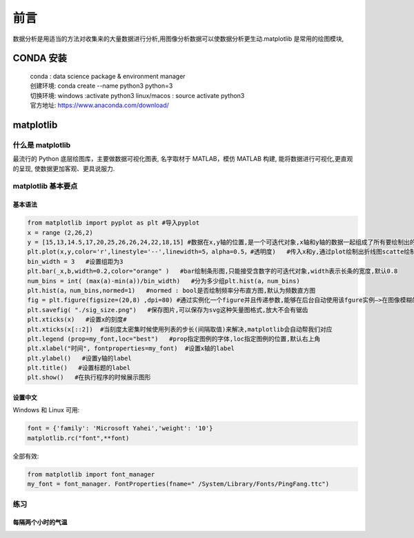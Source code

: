 前言
##################################################################################

数据分析是用适当的方法对收集来的大量数据进行分析,用图像分析数据可以使数据分析更生动.matplotlib 是常用的绘图模块,

CONDA 安装
**********************************************************************************

	| conda : data science package & environment manager
	| 创建环境:  conda create --name python3 python=3
	| 切换环境:  windows :activate python3     linux/macos : source activate python3
	| 官方地址:  https://www.anaconda.com/download/

matplotlib
**********************************************************************************

什么是 matplotlib
==================================================================================

最流行的 Python 底层绘图库，主要做数据可视化图表, 名字取材于 MATLAB，模仿 MATLAB 构建, 能将数据进行可视化,更直观的呈现, 使数据更加客观、更具说服力.

matplotlib 基本要点
==================================================================================

基本语法
----------------------------------------------------------------------------------

.. code-block:: python

	from matplotlib import pyplot as plt #导入pyplot
	x = range (2,26,2)
	y = [15,13,14.5,17,20,25,26,26,24,22,18,15] #数据在x,y轴的位置,是一个可迭代对象,x轴和y轴的数据一起组成了所有要绘制出的坐标
	plt.plot(x,y,color='r',linestyle='--',linewidth=5，alpha=0.5，#透明度)   #传入x和y,通过plot绘制出折线图scatte绘制散点图,设置颜色,线条风格,线条粗细,透明度
	bin_width = 3   #设置组距为3
	plt.bar(_x,b,width=0.2,color="orange" )   #bar绘制条形图,只能接受含数字的可迭代对象,width表示长条的宽度,默认0.8
	num_bins = int( (max(a)-min(a))/bin_width)   #分为多少组plt.hist(a，num_bins)
	plt.hist(a，num_bins,normed=1)   #normed : bool是否绘制频率分布直方图,默认为频数直方图
	fig = plt.figure(figsize=(20,8) ,dpi=80) #通过实例化一个figure并且传递参数,能够在后台自动使用该fgure实例—>在图像模糊的时候可以传入dpi参数,让图片更加清晰
	plt.savefig( "./sig_size.png")   #保存图片,可以保存为svg这种矢量图格式,放大不会有锯齿
	plt.xticks(x)   #设置x的刻度#
	plt.xticks(x[::2])  #当刻度太密集时候使用列表的步长(间隔取值)来解决,matplotlib会自动帮我们对应
	plt.legend (prop=my_font,loc="best")   #prop指定图例的字体,loc指定图例的位置,默认右上角
	plt.xlabel("时间", fontproperties=my_font)  #设置x轴的label
	plt.ylabel()   #设置y轴的label
	plt.title()   #设置标题的label
	plt.show()   #在执行程序的时候展示图形

设置中文
----------------------------------------------------------------------------------

Windows 和 Linux 可用:

.. code-block:: python

	font = {'family': 'Microsoft Yahei','weight': '10'}
	matplotlib.rc("font",**font)

全部有效:

.. code-block:: python

	from matplotlib import font_manager
	my_font = font_manager. FontProperties(fname=" /System/Library/Fonts/PingFang.ttc")

练习
==================================================================================

每隔两个小时的气温
----------------------------------------------------------------------------------














































































































































































































































